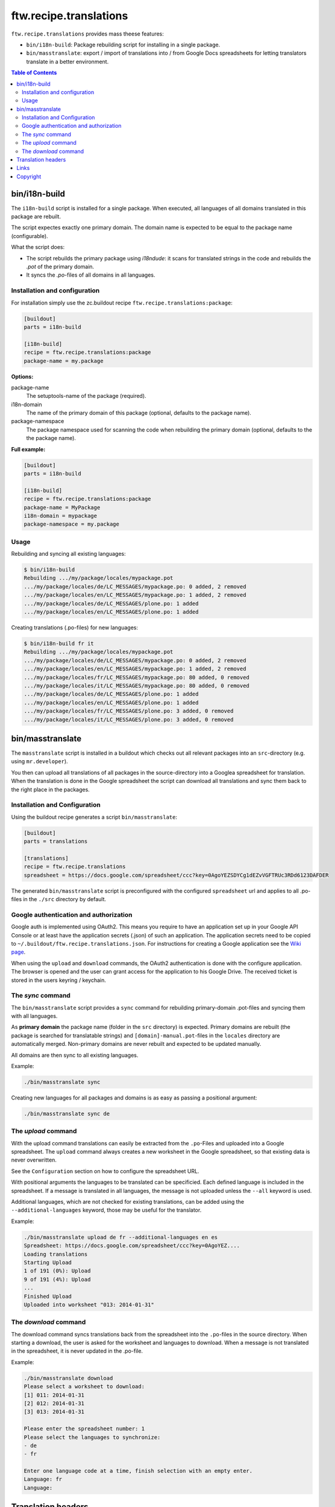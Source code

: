 =========================
 ftw.recipe.translations
=========================

``ftw.recipe.translations`` provides mass theese features:

- ``bin/i18n-build``: Package rebuilding script for installing in a single package.

- ``bin/masstranslate``: export / import of translations into / from Google
  Docs spreadsheets for letting translators translate in a better environment.

.. contents:: Table of Contents


bin/i18n-build
==============

The ``i18n-build`` script is installed for a single package.
When executed, all languages of all domains translated in this package are rebuilt.

The script expectes exactly one primary domain.
The domain name is expected to be equal to the package name (configurable).

What the script does:

- The script rebuilds the primary package using `i18ndude`: it scans for translated
  strings in the code and rebuilds the `.pot` of the primary domain.

- It syncs the `.po`-files of all domains in all languages.


Installation and configuration
------------------------------

For installation simply use the zc.buildout recipe ``ftw.recipe.translations:package``:

.. code:: ini

    [buildout]
    parts = i18n-build

    [i18n-build]
    recipe = ftw.recipe.translations:package
    package-name = my.package

**Options:**

package-name
  The setuptools-name of the package (required).

i18n-domain
  The name of the primary domain of this package (optional, defaults to the package name).

package-namespace
  The package namespace used for scanning the code when rebuilding the
  primary domain (optional, defaults to the the package name).

**Full example:**

.. code:: ini

    [buildout]
    parts = i18n-build

    [i18n-build]
    recipe = ftw.recipe.translations:package
    package-name = MyPackage
    i18n-domain = mypackage
    package-namespace = my.package


Usage
-----

Rebuilding and syncing all existing languages:

.. code:: sh

    $ bin/i18n-build
    Rebuilding .../my/package/locales/mypackage.pot
    .../my/package/locales/de/LC_MESSAGES/mypackage.po: 0 added, 2 removed
    .../my/package/locales/en/LC_MESSAGES/mypackage.po: 1 added, 2 removed
    .../my/package/locales/de/LC_MESSAGES/plone.po: 1 added
    .../my/package/locales/en/LC_MESSAGES/plone.po: 1 added


Creating translations (.po-files) for new languages:

.. code:: sh

    $ bin/i18n-build fr it
    Rebuilding .../my/package/locales/mypackage.pot
    .../my/package/locales/de/LC_MESSAGES/mypackage.po: 0 added, 2 removed
    .../my/package/locales/en/LC_MESSAGES/mypackage.po: 1 added, 2 removed
    .../my/package/locales/fr/LC_MESSAGES/mypackage.po: 80 added, 0 removed
    .../my/package/locales/it/LC_MESSAGES/mypackage.po: 80 added, 0 removed
    .../my/package/locales/de/LC_MESSAGES/plone.po: 1 added
    .../my/package/locales/en/LC_MESSAGES/plone.po: 1 added
    .../my/package/locales/fr/LC_MESSAGES/plone.po: 3 added, 0 removed
    .../my/package/locales/it/LC_MESSAGES/plone.po: 3 added, 0 removed




bin/masstranslate
=================

The ``masstranslate`` script is installed in a buildout which checks out
all relevant packages into an ``src``-directory (e.g. using ``mr.developer``).

You then can upload all translations of all packages in the source-directory
into a Googlea spreadsheet for translation.
When the translation is done in the Google spreadsheet the script can download
all translations and sync them back to the right place in the packages.

Installation and Configuration
------------------------------

Using the buildout recipe generates a script ``bin/masstranslate``:

.. code:: ini

    [buildout]
    parts = translations

    [translations]
    recipe = ftw.recipe.translations
    spreadsheet = https://docs.google.com/spreadsheet/ccc?key=0AgoYEZSDYCg1dEZvVGFTRUc3RDd6123DAFDER


The generated ``bin/masstranslate`` script is preconfigured with the
configured ``spreadsheet`` url and applies to all .po-files in the
``./src`` directory by default.


Google authentication and authorization
---------------------------------------

Google auth is implemented using OAuth2.
This means you require to have an application set up in your
Google API Console or at least have the application secrets (.json) of such
an application.
The application secrets need to be copied to
``~/.buildout/ftw.recipe.translations.json``.
For instructions for creating a Google application see the
`Wiki page <https://github.com/4teamwork/ftw.recipe.translations/wiki/Creating%20a%20Google%20OAuth%20Application>`_.

When using the ``upload`` and ``download`` commands, the OAuth2 authentication
is done with the configure application.
The browser is opened and the user can grant access for the application
to his Google Drive.
The received ticket is stored in the users keyring / keychain.


The `sync` command
------------------

The ``bin/masstranslate`` script provides a ``sync`` command for rebuilding
primary-domain .pot-files and syncing them with all languages.

As **primary domain** the package name (folder in the ``src`` directory) is
expected.
Primary domains are rebuilt (the package is searched for translatable
strings) and ``[domain]-manual.pot``-files in the ``locales``
directory are automatically merged.
Non-primary domains are never rebuilt and expected to be updated manually.

All domains are then sync to all existing languages.

Example:

.. code:: sh

    ./bin/masstranslate sync

Creating new languages for all packages and domains is as easy as passing
a positional argument:

.. code:: sh

    ./bin/masstranslate sync de


The `upload` command
--------------------

With the upload command translations can easily be extracted from the
``.po``-Files and uploaded into a Google spreadsheet.
The ``upload`` command always creates a new worksheet in the Google spreadsheet,
so that existing data is never overwritten.

See the ``Configuration`` section on how to configure the spreadsheet URL.

With positional arguments the languages to be translated can be specificied.
Each defined language is included in the spreadsheet.
If a message is translated in all languages, the message is not uploaded
unless the ``--all`` keyword is used.

Additional languages, which are not checked for existing translations, can
be added using the ``--additional-languages`` keyword, those may be useful
for the translator.

Example:

.. code:: sh

    ./bin/masstranslate upload de fr --additional-languages en es
    Spreadsheet: https://docs.google.com/spreadsheet/ccc?key=0AgoYEZ....
    Loading translations
    Starting Upload
    1 of 191 (0%): Upload
    9 of 191 (4%): Upload
    ...
    Finished Upload
    Uploaded into worksheet "013: 2014-01-31"

The `download` command
----------------------

The download command syncs translations back from the spreadsheet into the
``.po``-files in the source directory.
When starting a download, the user is asked for the worksheet and languages
to download.
When a message is not translated in the spreadsheet, it is never updated
in the .po-file.

Example:

.. code:: sh

    ./bin/masstranslate download
    Please select a worksheet to download:
    [1] 011: 2014-01-31
    [2] 012: 2014-01-31
    [3] 013: 2014-01-31

    Please enter the spreadsheet number: 1
    Please select the languages to synchronize:
    - de
    - fr

    Enter one language code at a time, finish selection with an empty enter.
    Language: fr
    Language:


Translation headers
===================

The syncing commands remove the .po-file header `Domain`, `Language-Name` and
`Language-Code`. The reason for this behavior is that this package is primarely
made for Plone packages and Plone does not read those headers (it gets the
information from the paths, e.g. `locales/[lang-code]/LC_MESSAGES/[domain].po`).
Because the headers are not relevant they are often not maintained properly and
therefore usually wrong.


Links
=====

- github project: https://github.com/4teamwork/ftw.recipe.translations
- Issue tracker: https://github.com/4teamwork/ftw.recipe.translations/issues
- Package on pypi: http://pypi.python.org/pypi/ftw.recipe.translations
- Continuous integration: https://jenkins.4teamwork.ch/search?q=ftw.recipe.translations


Copyright
=========

This package is copyright by `4teamwork <http://www.4teamwork.ch/>`_.

``ftw.recipe.translations`` is licensed under GNU General Public License, version 2.
